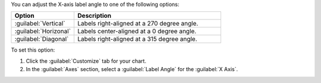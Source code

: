 You can adjust the X-axis label angle to one of 
the following options:

.. list-table::
   :header-rows: 1
   :widths: 30 70

   * - Option
     - Description
  
   * - :guilabel:`Vertical`
     - Labels right-aligned at a 270 degree angle.
  
   * - :guilabel:`Horizonal`
     - Labels center-aligned at a 0 degree angle.
  
   * - :guilabel:`Diagonal`
     - Labels right-aligned at a 315 degree angle.

To set this option:

1. Click the :guilabel:`Customize` tab for your chart.

#. In the :guilabel:`Axes` section, select a :guilabel:`Label Angle` 
   for the :guilabel:`X Axis`.
